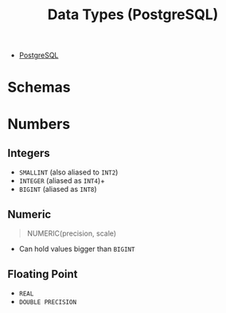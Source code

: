 :PROPERTIES:
:ID:       7ec84939-c450-49b1-8214-a49b9d1a07c8
:END:
#+title: Data Types (PostgreSQL)
#+filetags: :postgresql:

- [[id:1949c98e-e1c0-474b-b383-c76aa418d583][PostgreSQL]]

* Schemas

* Numbers

** Integers
+ ~SMALLINT~ (also aliased to ~INT2~)
+ ~INTEGER~ (aliased as ~INT4~)+
+ ~BIGINT~ (aliased as ~INT8~)
  
** Numeric

#+begin_quote
  NUMERIC(precision, scale)
#+end_quote

+ Can hold values bigger than ~BIGINT~
  
** Floating Point

+ ~REAL~
+ ~DOUBLE PRECISION~
